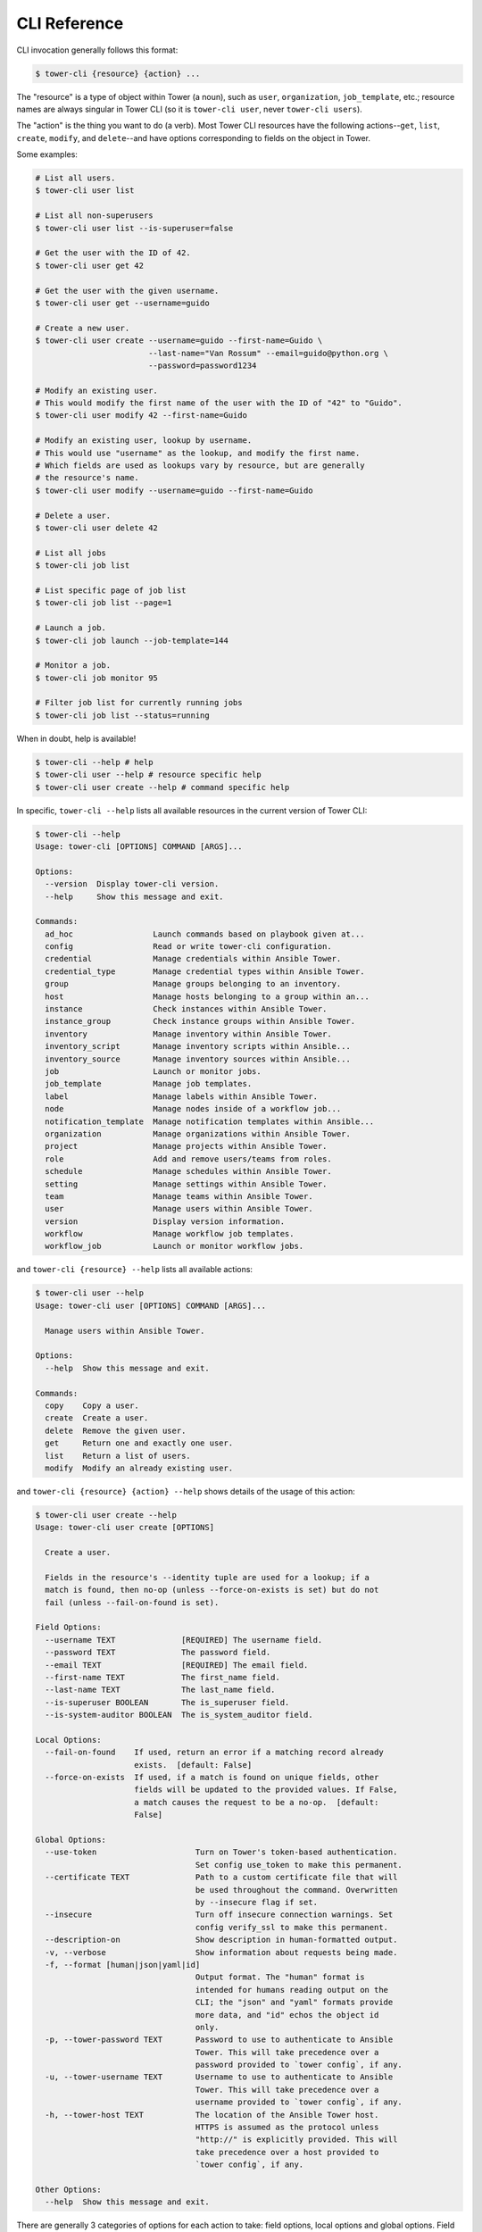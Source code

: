 CLI Reference
=============

CLI invocation generally follows this format:

.. code:: bash

    $ tower-cli {resource} {action} ...

The "resource" is a type of object within Tower (a noun), such as
``user``, ``organization``, ``job_template``, etc.; resource names are
always singular in Tower CLI (so it is ``tower-cli user``, never
``tower-cli users``).

The "action" is the thing you want to do (a verb). Most Tower CLI
resources have the following actions--\ ``get``, ``list``, ``create``,
``modify``, and ``delete``--and have options corresponding to fields on
the object in Tower.

Some examples:

.. code:: bash

    # List all users.
    $ tower-cli user list

    # List all non-superusers
    $ tower-cli user list --is-superuser=false

    # Get the user with the ID of 42.
    $ tower-cli user get 42

    # Get the user with the given username.
    $ tower-cli user get --username=guido

    # Create a new user.
    $ tower-cli user create --username=guido --first-name=Guido \
                            --last-name="Van Rossum" --email=guido@python.org \
                            --password=password1234

    # Modify an existing user.
    # This would modify the first name of the user with the ID of "42" to "Guido".
    $ tower-cli user modify 42 --first-name=Guido

    # Modify an existing user, lookup by username.
    # This would use "username" as the lookup, and modify the first name.
    # Which fields are used as lookups vary by resource, but are generally
    # the resource's name.
    $ tower-cli user modify --username=guido --first-name=Guido

    # Delete a user.
    $ tower-cli user delete 42

    # List all jobs
    $ tower-cli job list
    
    # List specific page of job list
    $ tower-cli job list --page=1

    # Launch a job.
    $ tower-cli job launch --job-template=144

    # Monitor a job.
    $ tower-cli job monitor 95
    
    # Filter job list for currently running jobs
    $ tower-cli job list --status=running
    


When in doubt, help is available!

.. code:: bash

    $ tower-cli --help # help
    $ tower-cli user --help # resource specific help
    $ tower-cli user create --help # command specific help

In specific, ``tower-cli --help`` lists all available resources in the current version of Tower CLI:

.. code:: bash

    $ tower-cli --help
    Usage: tower-cli [OPTIONS] COMMAND [ARGS]...

    Options:
      --version  Display tower-cli version.
      --help     Show this message and exit.

    Commands:
      ad_hoc                 Launch commands based on playbook given at...
      config                 Read or write tower-cli configuration.
      credential             Manage credentials within Ansible Tower.
      credential_type        Manage credential types within Ansible Tower.
      group                  Manage groups belonging to an inventory.
      host                   Manage hosts belonging to a group within an...
      instance               Check instances within Ansible Tower.
      instance_group         Check instance groups within Ansible Tower.
      inventory              Manage inventory within Ansible Tower.
      inventory_script       Manage inventory scripts within Ansible...
      inventory_source       Manage inventory sources within Ansible...
      job                    Launch or monitor jobs.
      job_template           Manage job templates.
      label                  Manage labels within Ansible Tower.
      node                   Manage nodes inside of a workflow job...
      notification_template  Manage notification templates within Ansible...
      organization           Manage organizations within Ansible Tower.
      project                Manage projects within Ansible Tower.
      role                   Add and remove users/teams from roles.
      schedule               Manage schedules within Ansible Tower.
      setting                Manage settings within Ansible Tower.
      team                   Manage teams within Ansible Tower.
      user                   Manage users within Ansible Tower.
      version                Display version information.
      workflow               Manage workflow job templates.
      workflow_job           Launch or monitor workflow jobs.

and ``tower-cli {resource} --help`` lists all available actions:

.. code:: bash

    $ tower-cli user --help
    Usage: tower-cli user [OPTIONS] COMMAND [ARGS]...

      Manage users within Ansible Tower.

    Options:
      --help  Show this message and exit.

    Commands:
      copy    Copy a user.
      create  Create a user.
      delete  Remove the given user.
      get     Return one and exactly one user.
      list    Return a list of users.
      modify  Modify an already existing user.

and ``tower-cli {resource} {action} --help`` shows details of the usage of this action:

.. code:: bash

    $ tower-cli user create --help
    Usage: tower-cli user create [OPTIONS]

      Create a user.

      Fields in the resource's --identity tuple are used for a lookup; if a
      match is found, then no-op (unless --force-on-exists is set) but do not
      fail (unless --fail-on-found is set).

    Field Options:
      --username TEXT              [REQUIRED] The username field.
      --password TEXT              The password field.
      --email TEXT                 [REQUIRED] The email field.
      --first-name TEXT            The first_name field.
      --last-name TEXT             The last_name field.
      --is-superuser BOOLEAN       The is_superuser field.
      --is-system-auditor BOOLEAN  The is_system_auditor field.

    Local Options:
      --fail-on-found    If used, return an error if a matching record already
                         exists.  [default: False]
      --force-on-exists  If used, if a match is found on unique fields, other
                         fields will be updated to the provided values. If False,
                         a match causes the request to be a no-op.  [default:
                         False]

    Global Options:
      --use-token                     Turn on Tower's token-based authentication.
                                      Set config use_token to make this permanent.
      --certificate TEXT              Path to a custom certificate file that will
                                      be used throughout the command. Overwritten
                                      by --insecure flag if set.
      --insecure                      Turn off insecure connection warnings. Set
                                      config verify_ssl to make this permanent.
      --description-on                Show description in human-formatted output.
      -v, --verbose                   Show information about requests being made.
      -f, --format [human|json|yaml|id]
                                      Output format. The "human" format is
                                      intended for humans reading output on the
                                      CLI; the "json" and "yaml" formats provide
                                      more data, and "id" echos the object id
                                      only.
      -p, --tower-password TEXT       Password to use to authenticate to Ansible
                                      Tower. This will take precedence over a
                                      password provided to `tower config`, if any.
      -u, --tower-username TEXT       Username to use to authenticate to Ansible
                                      Tower. This will take precedence over a
                                      username provided to `tower config`, if any.
      -h, --tower-host TEXT           The location of the Ansible Tower host.
                                      HTTPS is assumed as the protocol unless
                                      "http://" is explicitly provided. This will
                                      take precedence over a host provided to
                                      `tower config`, if any.

    Other Options:
      --help  Show this message and exit.

There are generally 3 categories of options for each action to take: field options, local options and global
options. Field options can be seen as wrappers around actual resource fields exposed by Tower REST API. They
are generally used to create and modify resources and filter when searching for specific resources; local options
are action-specific options, they provide fine-grained modification of the behavior of a resource action. for
example, ``--fail-on-found`` option of a ``create`` action will fail the command if a matching record already
exists in Tower backend; global options are used to set runtime configuration settings, functioning the same way
as context manager ``tower_cli.conf.Settings.runtime_values`` in :ref:`api-ref-conf`.
